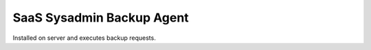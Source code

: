 SaaS Sysadmin Backup Agent
==========================

Installed on server and executes backup requests. 

